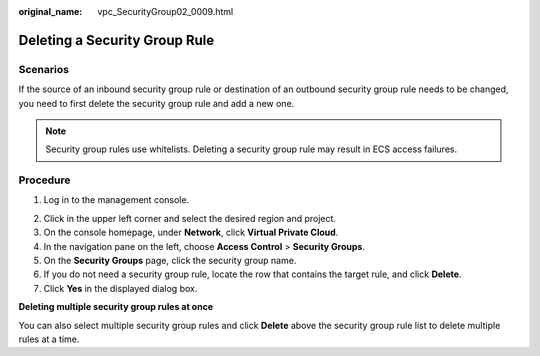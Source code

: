 :original_name: vpc_SecurityGroup02_0009.html

.. _vpc_SecurityGroup02_0009:

Deleting a Security Group Rule
==============================

Scenarios
---------

If the source of an inbound security group rule or destination of an outbound security group rule needs to be changed, you need to first delete the security group rule and add a new one.

.. note::

   Security group rules use whitelists. Deleting a security group rule may result in ECS access failures.

Procedure
---------

#. Log in to the management console.

2. Click |image1| in the upper left corner and select the desired region and project.
3. On the console homepage, under **Network**, click **Virtual Private Cloud**.
4. In the navigation pane on the left, choose **Access Control** > **Security Groups**.
5. On the **Security Groups** page, click the security group name.
6. If you do not need a security group rule, locate the row that contains the target rule, and click **Delete**.
7. Click **Yes** in the displayed dialog box.

**Deleting multiple security group rules at once**

You can also select multiple security group rules and click **Delete** above the security group rule list to delete multiple rules at a time.

.. |image1| image:: /_static/images/en-us_image_0141273034.png
